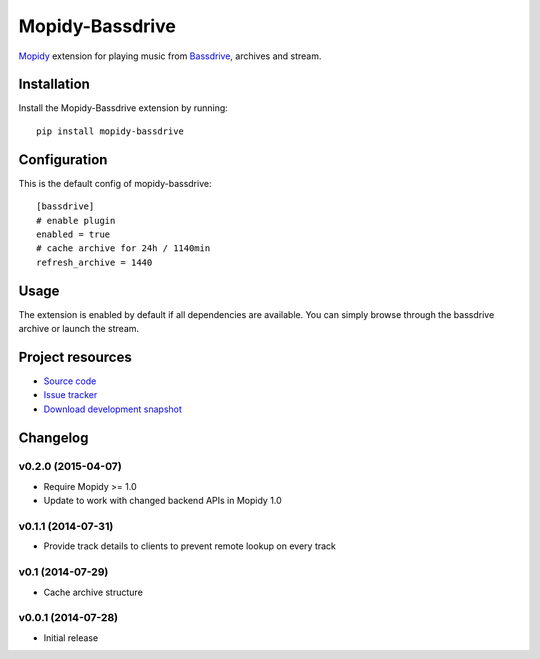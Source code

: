 ****************
Mopidy-Bassdrive
****************

.. image:: https://img.shields.io/pypi/v/Mopidy-Bassdrive.svg
    :target: https://pypi.python.org/pypi/Mopidy-Bassdrive/
    :alt: Latest PyPI version

.. image:: https://img.shields.io/pypi/dm/Mopidy-Bassdrive.svg
    :target: https://pypi.python.org/pypi/Mopidy-Bassdrive/
    :alt: Number of PyPI downloads

.. image:: https://travis-ci.org/felixb/mopidy-bassdrive.png?branch=development
    :target: https://travis-ci.org/felixb/mopidy-bassdrive
    :alt: Travis CI build status

.. image:: https://coveralls.io/repos/felixb/mopidy-bassdrive/badge.png?branch=development
   :target: https://coveralls.io/r/felixb/mopidy-bassdrive?branch=development
   :alt: Test coverage

`Mopidy <http://www.mopidy.com/>`_ extension for playing music from
`Bassdrive <http://bassdrive.com>`_, archives and stream.


Installation
============

Install the Mopidy-Bassdrive extension by running::

    pip install mopidy-bassdrive


Configuration
=============

This is the default config of mopidy-bassdrive::

    [bassdrive]
    # enable plugin
    enabled = true
    # cache archive for 24h / 1140min
    refresh_archive = 1440


Usage
=====

The extension is enabled by default if all dependencies are
available. You can simply browse through the bassdrive archive or launch the
stream.


Project resources
=================

- `Source code <https://github.com/felixb/mopidy-bassdrive>`_
- `Issue tracker <https://github.com/felixb/mopidy-bassdrive/issues>`_
- `Download development snapshot
  <https://github.com/felixb/mopidy-bassdrive/archive/develop.zip>`_


Changelog
=========

v0.2.0 (2015-04-07)
-------------------

- Require Mopidy >= 1.0
- Update to work with changed backend APIs in Mopidy 1.0

v0.1.1 (2014-07-31)
-------------------

- Provide track details to clients to prevent remote lookup on every track

v0.1 (2014-07-29)
-----------------

- Cache archive structure

v0.0.1 (2014-07-28)
-------------------

- Initial release
